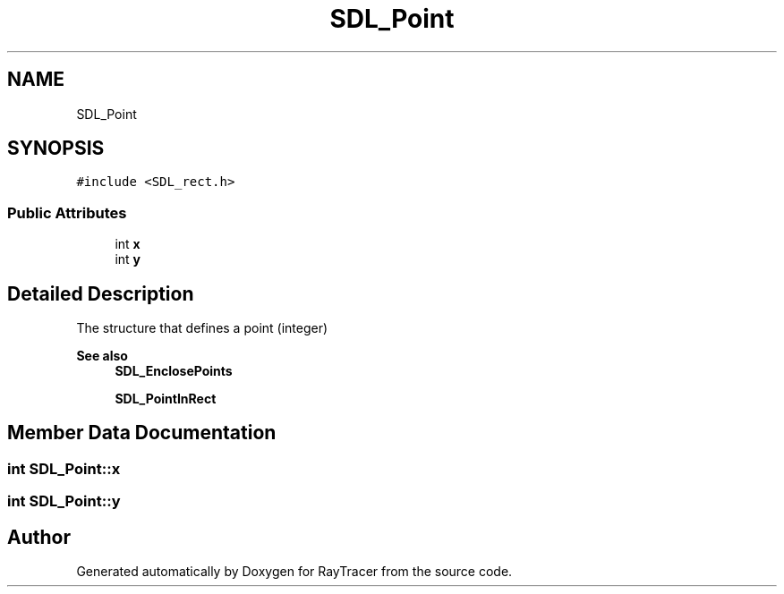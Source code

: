 .TH "SDL_Point" 3 "Mon Jan 24 2022" "Version 1.0" "RayTracer" \" -*- nroff -*-
.ad l
.nh
.SH NAME
SDL_Point
.SH SYNOPSIS
.br
.PP
.PP
\fC#include <SDL_rect\&.h>\fP
.SS "Public Attributes"

.in +1c
.ti -1c
.RI "int \fBx\fP"
.br
.ti -1c
.RI "int \fBy\fP"
.br
.in -1c
.SH "Detailed Description"
.PP 
The structure that defines a point (integer)
.PP
\fBSee also\fP
.RS 4
\fBSDL_EnclosePoints\fP 
.PP
\fBSDL_PointInRect\fP 
.RE
.PP

.SH "Member Data Documentation"
.PP 
.SS "int SDL_Point::x"

.SS "int SDL_Point::y"


.SH "Author"
.PP 
Generated automatically by Doxygen for RayTracer from the source code\&.
